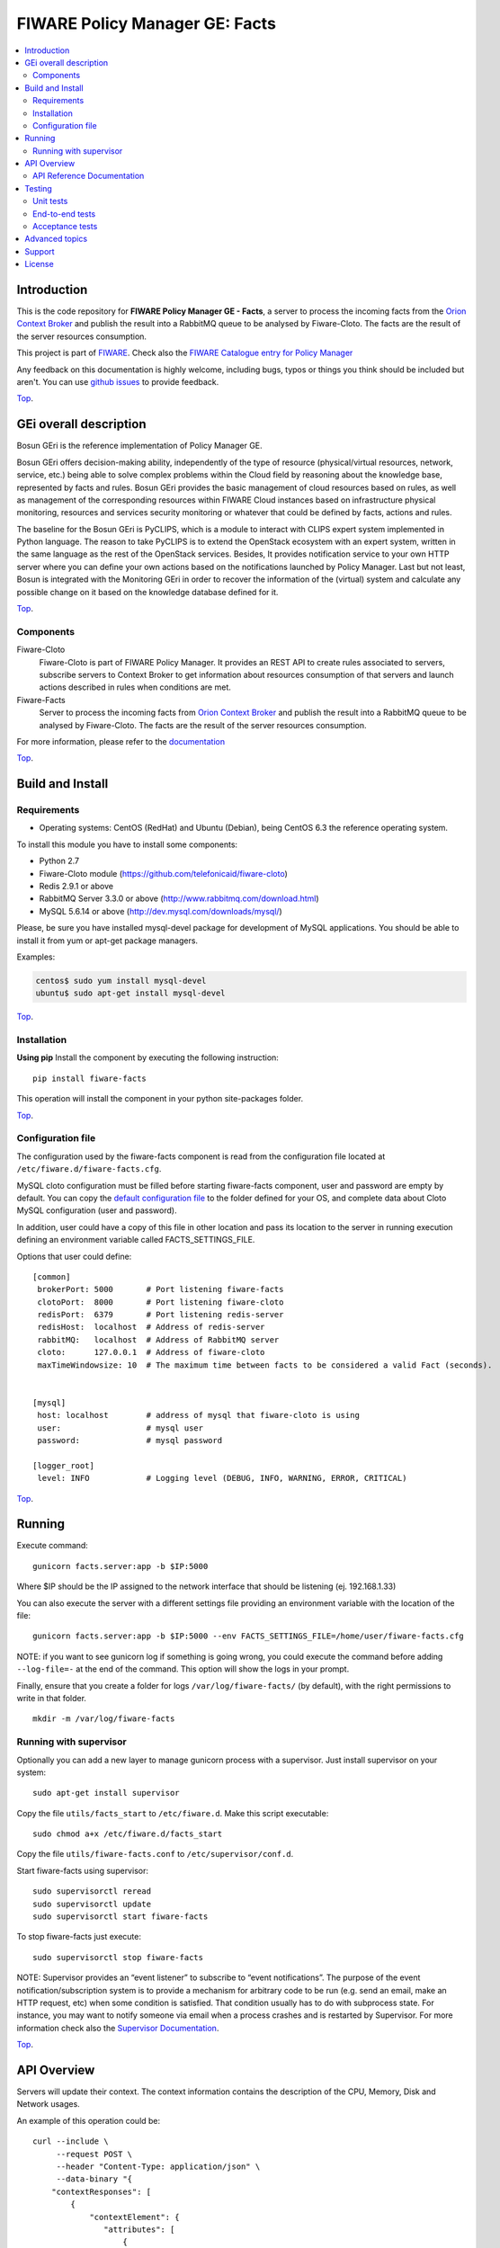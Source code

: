 .. _Top:

===============================
FIWARE Policy Manager GE: Facts
===============================

|License Badge| |Documentation Badge| |StackOverflow| |Build Status| |Coverage Status| |Docker badge| |Pypi Version|

.. contents:: :local:

Introduction
============

This is the code repository for **FIWARE Policy Manager GE - Facts**, a server
to process the incoming facts from the `Orion Context Broker`_ and publish the
result into a RabbitMQ queue to be analysed by Fiware-Cloto. The facts are the
result of the server resources consumption.

This project is part of FIWARE_.
Check also the `FIWARE Catalogue entry for Policy Manager`__

__ `FIWARE Policy Manager - Catalogue`_


Any feedback on this documentation is highly welcome, including bugs, typos or
things you think should be included but aren't. You can use `github issues`__
to provide feedback.

__ `FIWARE Facts - GitHub issues`_

Top_.


GEi overall description
=======================
Bosun GEri is the reference implementation of Policy Manager GE.

Bosun GEri offers decision-making ability, independently of the type of resource
(physical/virtual resources, network, service, etc.)  being able to solve
complex problems within the Cloud field by reasoning about the knowledge
base, represented by facts and rules. Bosun GEri provides the basic management
of cloud resources based on rules, as well as management of the corresponding
resources within FIWARE Cloud instances based on infrastructure physical
monitoring, resources and services security monitoring or whatever that
could be defined by facts, actions and rules.

The baseline for the Bosun GEri is PyCLIPS, which is a module to interact with
CLIPS expert system implemented in Python language. The reason to take PyCLIPS
is to extend the OpenStack ecosystem with an expert system, written in the same
language as the rest of the OpenStack services. Besides, It provides
notification service to your own HTTP server where you can define your
own actions based on the notifications launched by Policy Manager.
Last but not least, Bosun is integrated with the Monitoring GEri in order
to recover the information of the (virtual) system and calculate any possible
change on it based on the knowledge database defined for it.

Top_.


Components
----------

Fiware-Cloto
    Fiware-Cloto is part of FIWARE Policy Manager. It provides an REST API to
    create rules associated to servers, subscribe servers to Context Broker to
    get information about resources consumption of that servers and launch
    actions described in rules when conditions are met.

Fiware-Facts
    Server to process the incoming facts from `Orion Context Broker`_ and
    publish the result into a RabbitMQ queue to be analysed by Fiware-Cloto.
    The facts are the result of the server resources consumption.

For more information, please refer to the documentation__

__ `FIWARE Cloto - README`_


Top_.


Build and Install
=================

Requirements
------------

- Operating systems: CentOS (RedHat) and Ubuntu (Debian), being CentOS 6.3 the
  reference operating system.

To install this module you have to install some components:

- Python 2.7
- Fiware-Cloto module (https://github.com/telefonicaid/fiware-cloto)
- Redis 2.9.1 or above
- RabbitMQ Server 3.3.0 or above (http://www.rabbitmq.com/download.html)
- MySQL 5.6.14 or above (http://dev.mysql.com/downloads/mysql/)

Please, be sure you have installed mysql-devel package for development of MySQL
applications. You should be able to install it from yum or apt-get package
managers.

Examples:

.. code::

    centos$ sudo yum install mysql-devel
    ubuntu$ sudo apt-get install mysql-devel

Top_.


Installation
------------

**Using pip**
Install the component by executing the following instruction:
::

    pip install fiware-facts

This operation will install the component in your python site-packages folder.


Top_.


Configuration file
------------------
The configuration used by the fiware-facts component is read from the configuration
file located at ``/etc/fiware.d/fiware-facts.cfg``.

MySQL cloto configuration must be filled before starting fiware-facts component,
user and password are empty by default. You can copy the `default configuration
file <facts_conf/fiware_facts.cfg>`_ to the folder defined for your OS, and
complete data about Cloto MySQL configuration (user and password).

In addition, user could have a copy of this file in other location and pass its
location to the server in running execution defining an environment variable
called FACTS_SETTINGS_FILE.

Options that user could define:
::

    [common]
     brokerPort: 5000       # Port listening fiware-facts
     clotoPort:  8000       # Port listening fiware-cloto
     redisPort:  6379       # Port listening redis-server
     redisHost:  localhost  # Address of redis-server
     rabbitMQ:   localhost  # Address of RabbitMQ server
     cloto:      127.0.0.1  # Address of fiware-cloto
     maxTimeWindowsize: 10  # The maximum time between facts to be considered a valid Fact (seconds).


    [mysql]
     host: localhost        # address of mysql that fiware-cloto is using
     user:                  # mysql user
     password:              # mysql password

    [logger_root]
     level: INFO            # Logging level (DEBUG, INFO, WARNING, ERROR, CRITICAL)

Top_.


Running
=======

Execute command:

::

    gunicorn facts.server:app -b $IP:5000

Where $IP should be the IP assigned to the network interface that should be
listening (ej. 192.168.1.33)

You can also execute the server with a different settings file providing an
environment variable with the location of the file:

::

    gunicorn facts.server:app -b $IP:5000 --env FACTS_SETTINGS_FILE=/home/user/fiware-facts.cfg

NOTE: if you want to see gunicorn log if something is going wrong, you could
execute the command before adding ``--log-file=-`` at the end of the command.
This option will show the logs in your prompt.


Finally, ensure that you create a folder for logs ``/var/log/fiware-facts/``
(by default), with the right permissions to write in that folder.

::

    mkdir -m /var/log/fiware-facts

Running with supervisor
-----------------------

Optionally you can add a new layer to manage gunicorn process with a supervisor.
Just install supervisor on your system:

::

    sudo apt-get install supervisor

Copy the file ``utils/facts_start`` to ``/etc/fiware.d``.
Make this script executable:

::

    sudo chmod a+x /etc/fiware.d/facts_start

Copy the file ``utils/fiware-facts.conf`` to ``/etc/supervisor/conf.d``.

Start fiware-facts using supervisor:

::

    sudo supervisorctl reread
    sudo supervisorctl update
    sudo supervisorctl start fiware-facts

To stop fiware-facts just execute:

::

     sudo supervisorctl stop fiware-facts

NOTE: Supervisor provides an “event listener” to subscribe to
“event notifications”. The purpose of the event notification/subscription
system is to provide a mechanism for arbitrary code to be run (e.g. send an
email, make an HTTP request, etc) when some condition is satisfied. That
condition usually has to do with subprocess state. For instance, you may
want to notify someone via email when a process crashes and is restarted
by Supervisor. For more information check also the `Supervisor Documentation`_.

Top_.


API Overview
============

Servers will update their context. The context information contains the
description of the CPU, Memory, Disk and Network usages.

An example of this operation could be:

::

        curl --include \
             --request POST \
             --header "Content-Type: application/json" \
             --data-binary "{
            "contextResponses": [
                {
                    "contextElement": {
                       "attributes": [
                           {
                               "value": "0.12",
                               "name": "usedMemPct",
                               "type": "string"
                           },
                           {
                               "value": "0.14",
                               "name": "cpuLoadPct",
                               "type": "string"
                           },
                           {
                               "value": "0.856240",
                               "name": "freeSpacePct",
                               "type": "string"
                           },
                           {
                               "value": "0.8122",
                               "name": "netLoadPct",
                               "type": "string"
                           }
                       ],
                       "id": "Trento:193.205.211.69",
                       "isPattern": "false",
                       "type": "host"
                   },
                   "statusCode": {
                       "code": "200",
                       "reasonPhrase": "OK"
                   }
               }
            ]
        }" \
        'http://policymanager-host.org:5000/v1.0/d3fdddc6324c439780a6fd963a9fa148/servers/52415800-8b69-11e0-9b19-734f6af67565'

This message follows the NGSI-10 information model but using JSON format.


The response has no body and should return 200 OK.

Top_.


API Reference Documentation
---------------------------

- `FIWARE Policy Manager v1 (Apiary)`__

__ `FIWARE Policy Manager - Apiary`_

Top_.


Testing
=======

Unit tests
----------

To execute the unit tests you must have a redis-server and a rabbitmq-server up
and running. Please take a look to the installation manual in order to configure
those components.

After that, you can execute this folloing commands:

::

    $ pip install -r requirements_dev.txt
    $ export PYTHONPATH=$PWD
    $ nosetests -s -v --cover-package=facts --with-cover

Top_.


End-to-end tests
----------------

Once you have fiware-facts running you can check the server executing:

::

    $ curl http://$HOST:5000/v1.0

Where:

**$HOST**: is the url/IP of the machine where fiware facts is installed, for
example: (policymanager-host.org, 127.0.0.1, etc)

The request before should return a response with this body if everything is ok:

::

    {"fiware-facts":"Up and running..."}


Please refer to the `Installation and administration guide`__ for details.

__ `FIWARE Cloto - E2E tests`_

Top_.


Acceptance tests
----------------

All detailed documentation about acceptance tests can be consulted in
`FACTS Acceptance Test Project <tests/acceptance>`_

**Requirements**

- `Python`_ or newer (2.x).
- `pip`_.
- `Virtualenv`_.
- `FIWARE Facts`_.

**Environment preparation**

1. Create a virtual environment somewhere::

      $ virtualenv $WORKON_HOME/venv

#. Activate the virtual environment::

      $ source $WORKON_HOME/venv/bin/activate)

#. Go to `$FACTS_HOME/tests/acceptance` folder in the project.
#. Install the requirements for the acceptance tests in the virtual environment::

      $ pip install -r requirements.txt --allow-all-external)

**Execution**

Execute the following command in the acceptance test project directory::

      $ cd $FACTS_HOME/tests/acceptance
      $ behave features/component --tags ~@skip

Before executing, you shoud configure properly the project settings file in
``$FACTS_HOME/tests/acceptance/settings/settings.json``. Take a look at the
`FACTS Acceptance Test Project <tests/acceptance>`_ documentation.

Top_.


Advanced topics
===============

- `Installation and administration <https://github.com/telefonicaid/fiware-cloto/tree/master/doc/admin_guide.rst>`_
- `User and programmers guide <https://github.com/telefonicaid/fiware-cloto/doc/tree/master/doc/user_guide.rst>`_
- `Open RESTful API Specification <https://github.com/telefonicaid/fiware-cloto/tree/master/doc/open_spec.rst>`_
- `Architecture Description <https://github.com/telefonicaid/fiware-cloto/tree/master/doc/architecture.rst>`_

Top_.


Support
=======

Ask your thorough programming questions using stackoverflow_ and your general
questions on `FIWARE Q&A`_. In both cases please use the tag *fiware-bosun*.

Top_.


License
=======

\(c) 2014-2016 Telefónica Investigación y Desarrollo S.A.U., Apache License 2.0

.. IMAGES

.. |Build Status| image:: https://travis-ci.org/telefonicaid/fiware-facts.svg?branch=develop
   :target: https://travis-ci.org/telefonicaid/fiware-facts
   :alt: Build status
.. |Coverage Status| image:: https://img.shields.io/coveralls/telefonicaid/fiware-facts/develop.svg
   :target: https://coveralls.io/r/telefonicaid/fiware-facts
   :alt: Coverage status
.. |Pypi Version| image:: https://badge.fury.io/py/fiware-facts.svg
   :target: https://pypi.python.org/pypi/fiware-facts/
   :alt: Version
.. |License Badge| image:: https://img.shields.io/badge/license-Apache_2.0-blue.svg
   :target: LICENSE.txt
   :alt: License
.. |StackOverflow| image:: https://img.shields.io/badge/support-sof-yellowgreen.svg
   :target: https://stackoverflow.com/questions/tagged/fiware-bosun
   :alt: Help? Ask questions...
.. |Documentation Badge| image:: https://readthedocs.org/projects/fiware-cloto/badge/?version=latest
   :target: http://fiware-cloto.readthedocs.org/en/latest/?badge=latest
.. |Docker badge| image:: https://img.shields.io/docker/pulls/fiware/bosun-facts.svg
   :target: https://hub.docker.com/r/fiware/bosun-facts
   :alt: Docker Pulls

.. REFERENCES

.. _FIWARE: https://www.fiware.org/
.. _FIWARE Q&A: https://ask.fiware.org
.. _FIWARE Ops: https://www.fiware.org/fiware-operations/
.. _FIWARE Policy Manager - Apiary: https://jsapi.apiary.io/apis/policymanager/reference.html
.. _FIWARE Facts: https://github.com/telefonicaid/fiware-facts
.. _FIWARE Facts - GitHub issues: https://github.com/telefonicaid/fiware-facts/issues/new
.. _FIWARE Cloto - README: https://github.com/telefonicaid/fiware-cloto/tree/master/doc/README.rst
.. _FIWARE Cloto - E2E tests: https://github.com/telefonicaid/fiware-cloto/tree/master/doc/admin_guide.rst#end-to-end-testing
.. _FIWARE Policy Manager - Catalogue: http://catalogue.fiware.org/enablers/policy-manager-bosun
.. _Orion Context Broker: http://catalogue.fiware.org/enablers/publishsubscribe-context-broker-orion-context-broker
.. _Python: http://www.python.org/
.. _Behave: http://pythonhosted.org/behave/
.. _pip: https://pypi.python.org/pypi/pip
.. _Virtualenv: https://pypi.python.org/pypi/virtualenv
.. _stackoverflow: http://stackoverflow.com/questions/ask
.. _Supervisor Documentation: http://supervisord.org/events.html
